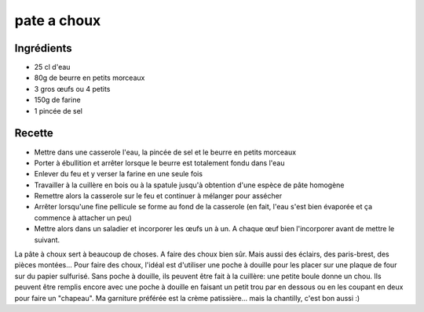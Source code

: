 ============
pate a choux
============

Ingrédients
===========

- 25 cl d'eau
- 80g de beurre en petits morceaux
- 3 gros œufs ou 4 petits
- 150g de farine
- 1 pincée de sel


Recette
=======

- Mettre dans une casserole l'eau, la pincée de sel et le beurre en petits morceaux
- Porter à ébullition et arrêter lorsque le beurre est totalement fondu dans l'eau
- Enlever du feu et y verser la farine en une seule fois
- Travailler à la cuillère en bois ou à la spatule jusqu'à obtention d'une espèce de pâte homogène
- Remettre alors la casserole sur le feu et continuer à mélanger pour assécher
- Arrêter lorsqu'une fine pellicule se forme au fond de la casserole (en fait, l'eau s'est bien évaporée et ça commence à attacher un peu)
- Mettre alors dans un saladier et incorporer les œufs un à un. A chaque œuf bien l'incorporer avant de mettre le suivant.

La pâte à choux sert à beaucoup de choses. A faire des choux bien sûr. Mais aussi des éclairs, des paris-brest, des pièces montées...
Pour faire des choux, l'idéal est d'utiliser une poche à douille pour les placer sur une plaque de four sur du papier sulfurisé. Sans poche à douille, ils peuvent être fait à la cuillère: une petite boule donne un chou. Ils peuvent être remplis encore avec une poche à douille en faisant un petit trou par en dessous ou en les coupant en deux pour faire un "chapeau". Ma garniture préférée est la crème patissière... mais la chantilly, c'est bon aussi :)
 


